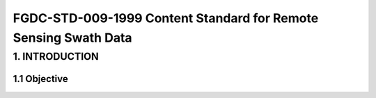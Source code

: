 FGDC-STD-009-1999 Content Standard for Remote Sensing Swath Data
======================

1. INTRODUCTION
-------------------------------

1.1 Objective
~~~~~~~~~~~~~~~~~~~~~~~~~~~~~~~~